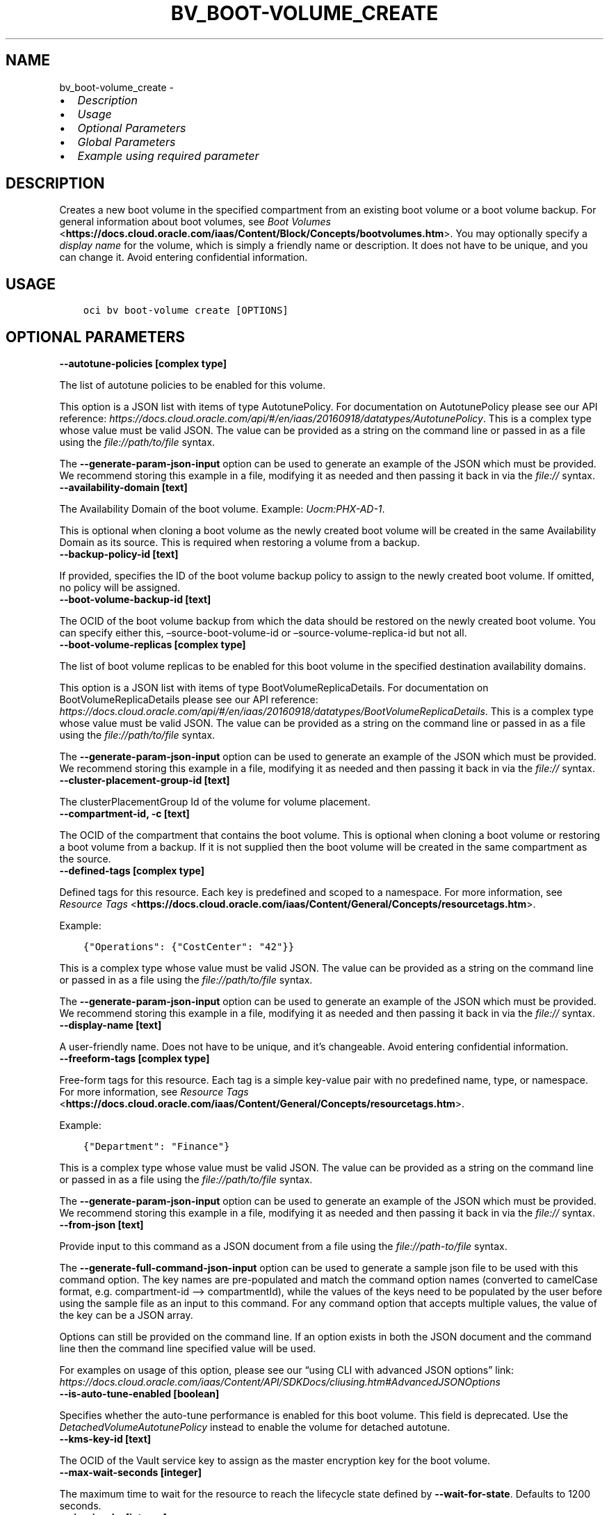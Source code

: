 .\" Man page generated from reStructuredText.
.
.TH "BV_BOOT-VOLUME_CREATE" "1" "Sep 16, 2024" "3.48.0" "OCI CLI Command Reference"
.SH NAME
bv_boot-volume_create \- 
.
.nr rst2man-indent-level 0
.
.de1 rstReportMargin
\\$1 \\n[an-margin]
level \\n[rst2man-indent-level]
level margin: \\n[rst2man-indent\\n[rst2man-indent-level]]
-
\\n[rst2man-indent0]
\\n[rst2man-indent1]
\\n[rst2man-indent2]
..
.de1 INDENT
.\" .rstReportMargin pre:
. RS \\$1
. nr rst2man-indent\\n[rst2man-indent-level] \\n[an-margin]
. nr rst2man-indent-level +1
.\" .rstReportMargin post:
..
.de UNINDENT
. RE
.\" indent \\n[an-margin]
.\" old: \\n[rst2man-indent\\n[rst2man-indent-level]]
.nr rst2man-indent-level -1
.\" new: \\n[rst2man-indent\\n[rst2man-indent-level]]
.in \\n[rst2man-indent\\n[rst2man-indent-level]]u
..
.INDENT 0.0
.IP \(bu 2
\fI\%Description\fP
.IP \(bu 2
\fI\%Usage\fP
.IP \(bu 2
\fI\%Optional Parameters\fP
.IP \(bu 2
\fI\%Global Parameters\fP
.IP \(bu 2
\fI\%Example using required parameter\fP
.UNINDENT
.SH DESCRIPTION
.sp
Creates a new boot volume in the specified compartment from an existing boot volume or a boot volume backup. For general information about boot volumes, see \fI\%Boot Volumes\fP <\fBhttps://docs.cloud.oracle.com/iaas/Content/Block/Concepts/bootvolumes.htm\fP>\&. You may optionally specify a \fIdisplay name\fP for the volume, which is simply a friendly name or description. It does not have to be unique, and you can change it. Avoid entering confidential information.
.SH USAGE
.INDENT 0.0
.INDENT 3.5
.sp
.nf
.ft C
oci bv boot\-volume create [OPTIONS]
.ft P
.fi
.UNINDENT
.UNINDENT
.SH OPTIONAL PARAMETERS
.INDENT 0.0
.TP
.B \-\-autotune\-policies [complex type]
.UNINDENT
.sp
The list of autotune policies to be enabled for this volume.
.sp
This option is a JSON list with items of type AutotunePolicy.  For documentation on AutotunePolicy please see our API reference: \fI\%https://docs.cloud.oracle.com/api/#/en/iaas/20160918/datatypes/AutotunePolicy\fP\&.
This is a complex type whose value must be valid JSON. The value can be provided as a string on the command line or passed in as a file using
the \fI\%file://path/to/file\fP syntax.
.sp
The \fB\-\-generate\-param\-json\-input\fP option can be used to generate an example of the JSON which must be provided. We recommend storing this example
in a file, modifying it as needed and then passing it back in via the \fI\%file://\fP syntax.
.INDENT 0.0
.TP
.B \-\-availability\-domain [text]
.UNINDENT
.sp
The Availability Domain of the boot volume. Example: \fIUocm:PHX\-AD\-1\fP\&.
.sp
This is optional when cloning a boot volume as the newly created boot volume will be created in the same Availability Domain as its source. This is required when restoring a volume from a backup.
.INDENT 0.0
.TP
.B \-\-backup\-policy\-id [text]
.UNINDENT
.sp
If provided, specifies the ID of the boot volume backup policy to assign to the newly created boot volume. If omitted, no policy will be assigned.
.INDENT 0.0
.TP
.B \-\-boot\-volume\-backup\-id [text]
.UNINDENT
.sp
The OCID of the boot volume backup from which the data should be restored on the newly created boot volume. You can specify either this, –source\-boot\-volume\-id or –source\-volume\-replica\-id but not all.
.INDENT 0.0
.TP
.B \-\-boot\-volume\-replicas [complex type]
.UNINDENT
.sp
The list of boot volume replicas to be enabled for this boot volume in the specified destination availability domains.
.sp
This option is a JSON list with items of type BootVolumeReplicaDetails.  For documentation on BootVolumeReplicaDetails please see our API reference: \fI\%https://docs.cloud.oracle.com/api/#/en/iaas/20160918/datatypes/BootVolumeReplicaDetails\fP\&.
This is a complex type whose value must be valid JSON. The value can be provided as a string on the command line or passed in as a file using
the \fI\%file://path/to/file\fP syntax.
.sp
The \fB\-\-generate\-param\-json\-input\fP option can be used to generate an example of the JSON which must be provided. We recommend storing this example
in a file, modifying it as needed and then passing it back in via the \fI\%file://\fP syntax.
.INDENT 0.0
.TP
.B \-\-cluster\-placement\-group\-id [text]
.UNINDENT
.sp
The clusterPlacementGroup Id of the volume for volume placement.
.INDENT 0.0
.TP
.B \-\-compartment\-id, \-c [text]
.UNINDENT
.sp
The OCID of the compartment that contains the boot volume. This is optional when cloning a boot volume or restoring a boot volume from a backup. If it is not supplied then the boot volume will be created in the same compartment as the source.
.INDENT 0.0
.TP
.B \-\-defined\-tags [complex type]
.UNINDENT
.sp
Defined tags for this resource. Each key is predefined and scoped to a namespace. For more information, see \fI\%Resource Tags\fP <\fBhttps://docs.cloud.oracle.com/iaas/Content/General/Concepts/resourcetags.htm\fP>\&.
.sp
Example:
.INDENT 0.0
.INDENT 3.5
.sp
.nf
.ft C
{"Operations": {"CostCenter": "42"}}
.ft P
.fi
.UNINDENT
.UNINDENT
.sp
This is a complex type whose value must be valid JSON. The value can be provided as a string on the command line or passed in as a file using
the \fI\%file://path/to/file\fP syntax.
.sp
The \fB\-\-generate\-param\-json\-input\fP option can be used to generate an example of the JSON which must be provided. We recommend storing this example
in a file, modifying it as needed and then passing it back in via the \fI\%file://\fP syntax.
.INDENT 0.0
.TP
.B \-\-display\-name [text]
.UNINDENT
.sp
A user\-friendly name. Does not have to be unique, and it’s changeable. Avoid entering confidential information.
.INDENT 0.0
.TP
.B \-\-freeform\-tags [complex type]
.UNINDENT
.sp
Free\-form tags for this resource. Each tag is a simple key\-value pair with no predefined name, type, or namespace. For more information, see \fI\%Resource Tags\fP <\fBhttps://docs.cloud.oracle.com/iaas/Content/General/Concepts/resourcetags.htm\fP>\&.
.sp
Example:
.INDENT 0.0
.INDENT 3.5
.sp
.nf
.ft C
{"Department": "Finance"}
.ft P
.fi
.UNINDENT
.UNINDENT
.sp
This is a complex type whose value must be valid JSON. The value can be provided as a string on the command line or passed in as a file using
the \fI\%file://path/to/file\fP syntax.
.sp
The \fB\-\-generate\-param\-json\-input\fP option can be used to generate an example of the JSON which must be provided. We recommend storing this example
in a file, modifying it as needed and then passing it back in via the \fI\%file://\fP syntax.
.INDENT 0.0
.TP
.B \-\-from\-json [text]
.UNINDENT
.sp
Provide input to this command as a JSON document from a file using the \fI\%file://path\-to/file\fP syntax.
.sp
The \fB\-\-generate\-full\-command\-json\-input\fP option can be used to generate a sample json file to be used with this command option. The key names are pre\-populated and match the command option names (converted to camelCase format, e.g. compartment\-id –> compartmentId), while the values of the keys need to be populated by the user before using the sample file as an input to this command. For any command option that accepts multiple values, the value of the key can be a JSON array.
.sp
Options can still be provided on the command line. If an option exists in both the JSON document and the command line then the command line specified value will be used.
.sp
For examples on usage of this option, please see our “using CLI with advanced JSON options” link: \fI\%https://docs.cloud.oracle.com/iaas/Content/API/SDKDocs/cliusing.htm#AdvancedJSONOptions\fP
.INDENT 0.0
.TP
.B \-\-is\-auto\-tune\-enabled [boolean]
.UNINDENT
.sp
Specifies whether the auto\-tune performance is enabled for this boot volume. This field is deprecated. Use the \fIDetachedVolumeAutotunePolicy\fP instead to enable the volume for detached autotune.
.INDENT 0.0
.TP
.B \-\-kms\-key\-id [text]
.UNINDENT
.sp
The OCID of the Vault service key to assign as the master encryption key for the boot volume.
.INDENT 0.0
.TP
.B \-\-max\-wait\-seconds [integer]
.UNINDENT
.sp
The maximum time to wait for the resource to reach the lifecycle state defined by \fB\-\-wait\-for\-state\fP\&. Defaults to 1200 seconds.
.INDENT 0.0
.TP
.B \-\-size\-in\-gbs [integer]
.UNINDENT
.sp
The size of the volume in GBs.
.INDENT 0.0
.TP
.B \-\-source\-boot\-volume\-id [text]
.UNINDENT
.sp
The OCID of a boot volume in the same Availability Domain from which the data should be cloned to the newly created boot volume. You can specify either this, –boot\-volume\-backup\-id or –source\-volume\-replica\-id but not all.
.INDENT 0.0
.TP
.B \-\-source\-volume\-replica\-id [text]
.UNINDENT
.sp
The OCID of the boot volume replica from which the data should be restored on the newly created boot volume. You can specify either this, –source\-boot\-volume\-id or –boot\-volume\-backup\-id –but not all.
.INDENT 0.0
.TP
.B \-\-vpus\-per\-gb [integer]
.UNINDENT
.sp
The number of volume performance units (VPUs) that will be applied to this volume per GB, representing the Block Volume service’s elastic performance options. See \fI\%Block Volume Performance Levels\fP <\fBhttps://docs.cloud.oracle.com/iaas/Content/Block/Concepts/blockvolumeperformance.htm#perf_levels\fP> for more information.
.sp
Allowed values:
.INDENT 0.0
.INDENT 3.5
.INDENT 0.0
.IP \(bu 2
\fI10\fP: Represents the Balanced option.
.IP \(bu 2
\fI20\fP: Represents the Higher Performance option.
.IP \(bu 2
\fI30\fP\-\fI120\fP: Represents the Ultra High Performance option.
.UNINDENT
.UNINDENT
.UNINDENT
.sp
For performance autotune enabled volumes, it would be the Default(Minimum) VPUs/GB.
.INDENT 0.0
.TP
.B \-\-wait\-for\-state [text]
.UNINDENT
.sp
This operation creates, modifies or deletes a resource that has a defined lifecycle state. Specify this option to perform the action and then wait until the resource reaches a given lifecycle state. Multiple states can be specified, returning on the first state. For example, \fB\-\-wait\-for\-state\fP SUCCEEDED \fB\-\-wait\-for\-state\fP FAILED would return on whichever lifecycle state is reached first. If timeout is reached, a return code of 2 is returned. For any other error, a return code of 1 is returned.
.sp
Accepted values are:
.INDENT 0.0
.INDENT 3.5
.sp
.nf
.ft C
AVAILABLE, FAULTY, PROVISIONING, RESTORING, TERMINATED, TERMINATING
.ft P
.fi
.UNINDENT
.UNINDENT
.INDENT 0.0
.TP
.B \-\-wait\-interval\-seconds [integer]
.UNINDENT
.sp
Check every \fB\-\-wait\-interval\-seconds\fP to see whether the resource has reached the lifecycle state defined by \fB\-\-wait\-for\-state\fP\&. Defaults to 30 seconds.
.SH GLOBAL PARAMETERS
.sp
Use \fBoci \-\-help\fP for help on global parameters.
.sp
\fB\-\-auth\-purpose\fP, \fB\-\-auth\fP, \fB\-\-cert\-bundle\fP, \fB\-\-cli\-auto\-prompt\fP, \fB\-\-cli\-rc\-file\fP, \fB\-\-config\-file\fP, \fB\-\-connection\-timeout\fP, \fB\-\-debug\fP, \fB\-\-defaults\-file\fP, \fB\-\-endpoint\fP, \fB\-\-generate\-full\-command\-json\-input\fP, \fB\-\-generate\-param\-json\-input\fP, \fB\-\-help\fP, \fB\-\-latest\-version\fP, \fB\-\-max\-retries\fP, \fB\-\-no\-retry\fP, \fB\-\-opc\-client\-request\-id\fP, \fB\-\-opc\-request\-id\fP, \fB\-\-output\fP, \fB\-\-profile\fP, \fB\-\-proxy\fP, \fB\-\-query\fP, \fB\-\-raw\-output\fP, \fB\-\-read\-timeout\fP, \fB\-\-realm\-specific\-endpoint\fP, \fB\-\-region\fP, \fB\-\-release\-info\fP, \fB\-\-request\-id\fP, \fB\-\-version\fP, \fB\-?\fP, \fB\-d\fP, \fB\-h\fP, \fB\-i\fP, \fB\-v\fP
.SH EXAMPLE USING REQUIRED PARAMETER
.sp
Copy the following CLI commands into a file named example.sh. Run the command by typing “bash example.sh” and replacing the example parameters with your own.
.sp
Please note this sample will only work in the POSIX\-compliant bash\-like shell. You need to set up \fI\%the OCI configuration\fP <\fBhttps://docs.oracle.com/en-us/iaas/Content/API/SDKDocs/cliinstall.htm#configfile\fP> and \fI\%appropriate security policies\fP <\fBhttps://docs.oracle.com/en-us/iaas/Content/Identity/Concepts/policygetstarted.htm\fP> before trying the examples.
.INDENT 0.0
.INDENT 3.5
.sp
.nf
.ft C
    export source_boot_volume_id=<substitute\-value\-of\-source_boot_volume_id> # https://docs.cloud.oracle.com/en\-us/iaas/tools/oci\-cli/latest/oci_cli_docs/cmdref/bv/boot\-volume/create.html#cmdoption\-source\-boot\-volume\-id

    oci bv boot\-volume create \-\-source\-boot\-volume\-id $source_boot_volume_id
.ft P
.fi
.UNINDENT
.UNINDENT
.SH AUTHOR
Oracle
.SH COPYRIGHT
2016, 2024, Oracle
.\" Generated by docutils manpage writer.
.
